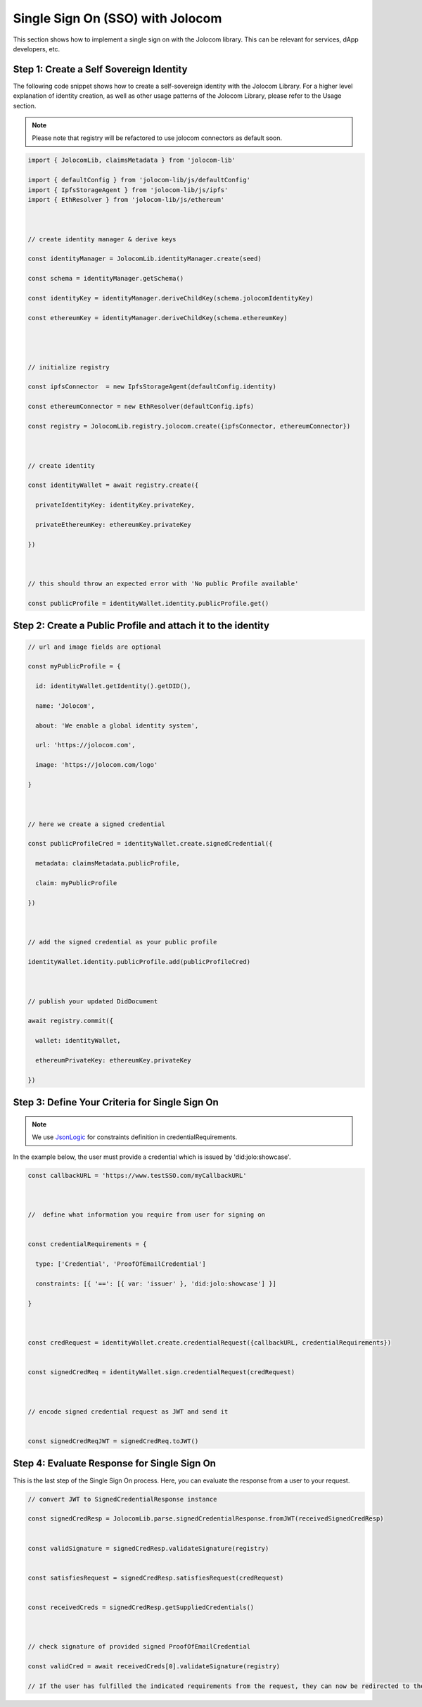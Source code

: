 =================================
Single Sign On (SSO) with Jolocom
=================================

This section shows how to implement a single sign on with the Jolocom library.
This can be relevant for services, dApp developers, etc.



########################################
Step 1: Create a Self Sovereign Identity
########################################

The following code snippet shows how to create a self-sovereign identity with the Jolocom Library. 
For a higher level explanation of identity creation, as well as other usage patterns of the Jolocom 
Library, please refer to the Usage section.

.. note:: Please note that registry will be refactored to use jolocom connectors as default soon.


.. code-block:: typescript

  import { JolocomLib, claimsMetadata } from 'jolocom-lib'

  import { defaultConfig } from 'jolocom-lib/js/defaultConfig'
  import { IpfsStorageAgent } from 'jolocom-lib/js/ipfs'
  import { EthResolver } from 'jolocom-lib/js/ethereum'

  
  
  // create identity manager & derive keys

  const identityManager = JolocomLib.identityManager.create(seed)

  const schema = identityManager.getSchema()

  const identityKey = identityManager.deriveChildKey(schema.jolocomIdentityKey)

  const ethereumKey = identityManager.deriveChildKey(schema.ethereumKey)




  // initialize registry

  const ipfsConnector  = new IpfsStorageAgent(defaultConfig.identity)
  
  const ethereumConnector = new EthResolver(defaultConfig.ipfs)

  const registry = JolocomLib.registry.jolocom.create({ipfsConnector, ethereumConnector})

  

  // create identity

  const identityWallet = await registry.create({
    
    privateIdentityKey: identityKey.privateKey,
    
    privateEthereumKey: ethereumKey.privateKey
    
  })
 


  // this should throw an expected error with 'No public Profile available'

  const publicProfile = identityWallet.identity.publicProfile.get()


#############################################################
Step 2: Create a Public Profile and attach it to the identity
#############################################################

.. code-block:: typescript

  // url and image fields are optional
  
  const myPublicProfile = {
    
    id: identityWallet.getIdentity().getDID(),
    
    name: 'Jolocom',
    
    about: 'We enable a global identity system',
    
    url: 'https://jolocom.com',

    image: 'https://jolocom.com/logo'
  
  }



  // here we create a signed credential

  const publicProfileCred = identityWallet.create.signedCredential({
   
    metadata: claimsMetadata.publicProfile,
   
    claim: myPublicProfile
  
  })


  
  // add the signed credential as your public profile

  identityWallet.identity.publicProfile.add(publicProfileCred)

  
  
  // publish your updated DidDocument

  await registry.commit({
    
    wallet: identityWallet,
    
    ethereumPrivateKey: ethereumKey.privateKey
    
  })



###############################################
Step 3: Define Your Criteria for Single Sign On
###############################################

.. note:: We use `JsonLogic <http://jsonlogic.com/>`_ for constraints definition in credentialRequirements. 
In the example below, the user must provide a credential which is issued by 'did:jolo:showcase'.

.. code-block:: typescript

  const callbackURL = 'https://www.testSSO.com/myCallbackURL'

  
  
  //  define what information you require from user for signing on
  
  
  const credentialRequirements = {
    
    type: ['Credential', 'ProofOfEmailCredential']
    
    constraints: [{ '==': [{ var: 'issuer' }, 'did:jolo:showcase'] }]
  
  }  
  
  
  
  const credRequest = identityWallet.create.credentialRequest({callbackURL, credentialRequirements})

  
  const signedCredReq = identityWallet.sign.credentialRequest(credRequest)

  
  
  // encode signed credential request as JWT and send it

  
  const signedCredReqJWT = signedCredReq.toJWT()


############################################
Step 4: Evaluate Response for Single Sign On
############################################

This is the last step of the Single Sign On process. Here, you can evaluate the response from a user 
to your request.

.. code-block:: typescript

  // convert JWT to SignedCredentialResponse instance

  const signedCredResp = JolocomLib.parse.signedCredentialResponse.fromJWT(receivedSignedCredResp)


  const validSignature = signedCredResp.validateSignature(registry)
  

  const satisfiesRequest = signedCredResp.satisfiesRequest(credRequest)
  

  const receivedCreds = signedCredResp.getSuppliedCredentials()

  
  
  // check signature of provided signed ProofOfEmailCredential

  const validCred = await receivedCreds[0].validateSignature(registry)

  // If the user has fulfilled the indicated requirements from the request, they can now be redirected to the logged in section




